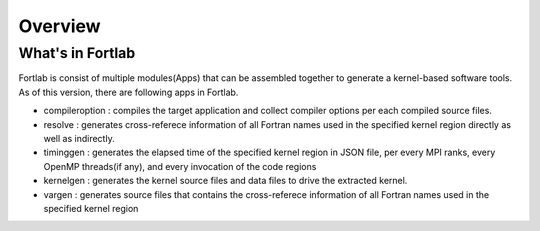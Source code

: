 ===============
Overview
===============


------------------
What's in Fortlab
------------------

Fortlab is consist of multiple modules(Apps) that can be assembled together to generate a kernel-based software tools. As of this version, there are following apps in Fortlab.

* compileroption  : compiles the target application and collect compiler options per each compiled source files.
* resolve         : generates cross-referece information of all Fortran names used in the specified kernel region directly as well as indirectly.
* timinggen       : generates the elapsed time of the specified kernel region in JSON file, per every MPI ranks, every OpenMP threads(if any), and every invocation of the code regions
* kernelgen       : generates the kernel source files and data files to drive the extracted kernel.
* vargen          : generates source files that contains the cross-referece information of all Fortran names used in the specified kernel region
